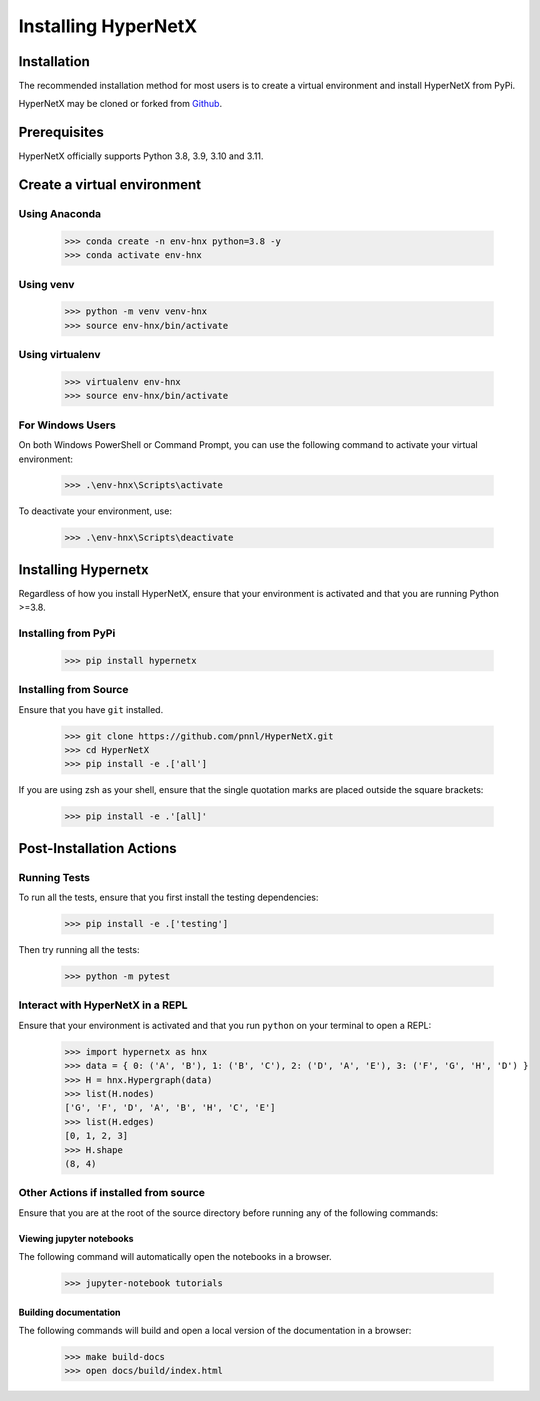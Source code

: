 ********************
Installing HyperNetX
********************


Installation
############

The recommended installation method for most users is to create a virtual environment
and install HyperNetX from PyPi.

.. _Github:  https://github.com/pnnl/HyperNetX

HyperNetX may be cloned or forked from Github_.


Prerequisites
######################

HyperNetX officially supports Python 3.8, 3.9, 3.10 and 3.11.


Create a virtual environment
############################

Using Anaconda
*************************

    >>> conda create -n env-hnx python=3.8 -y
    >>> conda activate env-hnx

Using venv
*************************

    >>> python -m venv venv-hnx
    >>> source env-hnx/bin/activate


Using virtualenv
*************************

    >>> virtualenv env-hnx
    >>> source env-hnx/bin/activate


For Windows Users
******************

On both Windows PowerShell or Command Prompt, you can use the following command to activate your virtual environment:

    >>> .\env-hnx\Scripts\activate


To deactivate your environment, use:

    >>> .\env-hnx\Scripts\deactivate


Installing Hypernetx
####################

Regardless of how you install HyperNetX, ensure that your environment is activated and that you are running Python >=3.8.

Installing from PyPi
*************************

    >>> pip install hypernetx


Installing from Source
*************************

Ensure that you have ``git`` installed.

    >>> git clone https://github.com/pnnl/HyperNetX.git
    >>> cd HyperNetX
    >>> pip install -e .['all']

If you are using zsh as your shell, ensure that the single quotation marks are placed outside the square brackets:

    >>> pip install -e .'[all]'


Post-Installation Actions
##########################

Running Tests
**************

To run all the tests, ensure that you first install the testing dependencies:

    >>> pip install -e .['testing']

Then try running all the tests:

    >>> python -m pytest

Interact with HyperNetX in a REPL
********************************************

Ensure that your environment is activated and that you run ``python`` on your terminal to open a REPL:

    >>> import hypernetx as hnx
    >>> data = { 0: ('A', 'B'), 1: ('B', 'C'), 2: ('D', 'A', 'E'), 3: ('F', 'G', 'H', 'D') }
    >>> H = hnx.Hypergraph(data)
    >>> list(H.nodes)
    ['G', 'F', 'D', 'A', 'B', 'H', 'C', 'E']
    >>> list(H.edges)
    [0, 1, 2, 3]
    >>> H.shape
    (8, 4)


Other Actions if installed from source
********************************************

Ensure that you are at the root of the source directory before running any of the following commands:

Viewing jupyter notebooks
--------------------------

The following command will automatically open the notebooks in a browser.

    >>> jupyter-notebook tutorials


Building documentation
-----------------------

The following commands will build and open a local version of the documentation in a browser:

    >>> make build-docs
    >>> open docs/build/index.html


